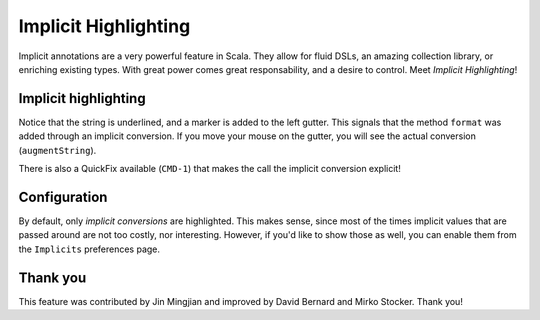 Implicit Highlighting
=====================

Implicit annotations are a very powerful feature in Scala. They allow for
fluid DSLs, an amazing collection library, or enriching existing types. With
great power comes great responsability, and a desire to control. Meet *Implicit Highlighting*!

Implicit highlighting
---------------------

.. image:: images/implicit-format.png

Notice that the string is underlined, and a marker is added to the left
gutter. This signals that the method ``format`` was added through an implicit
conversion. If you move your mouse on the gutter, you will see the actual
conversion (``augmentString``). 

.. image:: images/hover.png

There is also a QuickFix available (``CMD-1``)
that makes the call the implicit conversion explicit!

.. image:: images/quick-fix.png

Configuration
-------------

By default, only *implicit conversions* are highlighted. This makes sense,
since most of the times implicit values that are passed around are not too
costly, nor interesting. However, if you'd like to show those as well, you can
enable them from the ``Implicits`` preferences page.

.. image:: images/prefs.png

Thank you
---------

This feature was contributed by Jin Mingjian and improved by David Bernard and
Mirko Stocker. Thank you!
